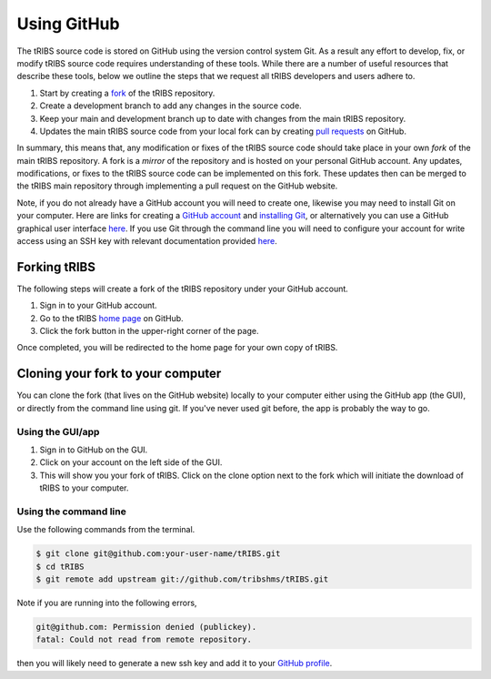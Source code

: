 Using GitHub
=====================

The tRIBS source code is stored on GitHub using the version control system Git. As a result any effort to develop, fix, or modify tRIBS source code requires understanding of these tools. While there are a number of useful resources that describe these tools, below we outline the steps that we request all tRIBS developers and users adhere to.

1) Start by creating a `fork <https://docs.github.com/en/get-started/quickstart/fork-a-repo>`_ of the tRIBS repository.
2) Create a development branch to add any changes in the source code.
3) Keep your main and development branch up to date with changes from the main tRIBS repository.
4) Updates the main tRIBS source code from your local fork can by creating `pull requests <https://docs.github.com/en/pull-requests/collaborating-with-pull-requests/proposing-changes-to-your-work-with-pull-requests/about-pull-requests>`_ on GitHub.

In summary, this means that, any modification or fixes of the tRIBS source code should take place in your own *fork* of the main tRIBS repository. A fork is a *mirror* of the repository and is hosted on your personal GitHub account. Any updates, modifications, or fixes to the tRIBS source code can be implemented on this fork. These updates then can be merged to the tRIBS main repository through implementing a pull request on the GitHub website.

Note, if you do not already have a GitHub account you will need to create one, likewise you may need to install Git on your computer. Here are links for creating a `GitHub account <https://github.com>`_ and `installing Git <https://help.github.com/en/github/getting-started-with-github/set-up-git>`_, or alternatively you can use a GitHub graphical user interface `here <https://desktop.github.com>`_. If you use Git through the command line you will need to configure your account for write access using an SSH key with relevant documentation provided `here <https://help.github.com/en/github/authenticating-to-github/connecting-to-github-with-ssh>`_.


Forking tRIBS
-------------

The following steps will create a fork of the tRIBS repository under
your GitHub account.

1. Sign in to your GitHub account.
2. Go to the tRIBS `home page <https://github.com/tribshms/tRIBS>`_
   on GitHub.
3. Click the fork button in the upper-right corner of the page.

Once completed, you will be redirected to the home page for your own
copy of tRIBS.

Cloning your fork to your computer
-----------------------------------

You can clone the fork (that lives on the GitHub website) locally to
your computer either using the GitHub app (the GUI), or directly from
the command line using git. If you've never used git before, the app is
probably the way to go.

Using the GUI/app
~~~~~~~~~~~~~~~~~

1. Sign in to GitHub on the GUI.
2. Click on your account on the left side of the GUI.
3. This will show you your fork of tRIBS. Click on the clone option next to
   the fork which will initiate the download of tRIBS to your computer.

Using the command line
~~~~~~~~~~~~~~~~~~~~~~

Use the following commands from the terminal.

.. code-block:: bash

   $ git clone git@github.com:your-user-name/tRIBS.git
   $ cd tRIBS
   $ git remote add upstream git://github.com/tribshms/tRIBS.git

Note if you are running into the following errors,

.. code-block:: bash

   git@github.com: Permission denied (publickey).
   fatal: Could not read from remote repository.

then you will likely need to generate a new ssh key and add it to your `GitHub profile <https://docs.github.com/en/authentication/connecting-to-github-with-ssh/adding-a-new-ssh-key-to-your-github-account>`_.
